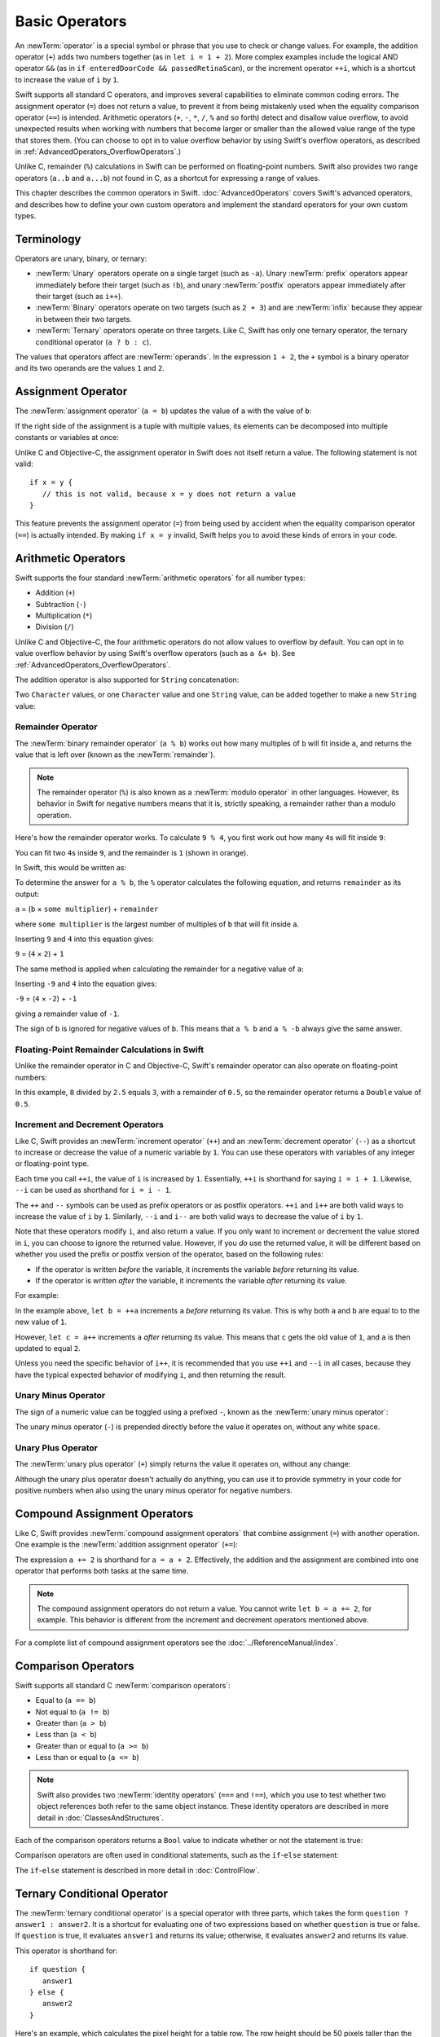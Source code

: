 Basic Operators
===============

An :newTerm:`operator` is a special symbol or phrase that you use to check or change values.
For example, the addition operator (``+``) adds two numbers together
(as in ``let i = 1 + 2``).
More complex examples include the logical AND operator ``&&``
(as in ``if enteredDoorCode && passedRetinaScan``),
or the increment operator ``++i``,
which is a shortcut to increase the value of ``i`` by ``1``.

Swift supports all standard C operators,
and improves several capabilities to eliminate common coding errors.
The assignment operator (``=``) does not return a value,
to prevent it from being mistakenly used when
the equality comparison operator (``==``) is intended.
Arithmetic operators (``+``, ``-``, ``*``, ``/``, ``%`` and so forth)
detect and disallow value overflow,
to avoid unexpected results when working with numbers that become larger or smaller
than the allowed value range of the type that stores them.
(You can choose to opt in to value overflow behavior
by using Swift's overflow operators,
as described in :ref:`AdvancedOperators_OverflowOperators`.)

Unlike C, remainder (``%``) calculations in Swift
can be performed on floating-point numbers.
Swift also provides two range operators (``a..b`` and ``a...b``) not found in C,
as a shortcut for expressing a range of values.

This chapter describes the common operators in Swift.
:doc:`AdvancedOperators` covers Swift's advanced operators,
and describes how to define your own custom operators
and implement the standard operators for your own custom types.

.. _BasicOperators_Terminology:

Terminology
-----------

Operators are unary, binary, or ternary:

* :newTerm:`Unary` operators operate on a single target (such as ``-a``).
  Unary :newTerm:`prefix` operators appear immediately before their target (such as ``!b``),
  and unary :newTerm:`postfix` operators appear immediately after their target (such as ``i++``).
* :newTerm:`Binary` operators operate on two targets (such as ``2 + 3``)
  and are :newTerm:`infix` because they appear in between their two targets.
* :newTerm:`Ternary` operators operate on three targets.
  Like C, Swift has only one ternary operator,
  the ternary conditional operator (``a ? b : c``).

The values that operators affect are :newTerm:`operands`.
In the expression ``1 + 2``, the ``+`` symbol is a binary operator
and its two operands are the values ``1`` and ``2``.

.. _BasicOperators_AssignmentOperator:

Assignment Operator
-------------------

The :newTerm:`assignment operator` (``a = b``) updates the value of ``a`` with the value of ``b``:

.. testcode:: assignmentOperator

   -> let b = 10
   << // b : Int = 10
   -> var a = 5
   << // a : Int = 5
   -> a = b
   /> a is now equal to \(a)
   </ a is now equal to 10

If the right side of the assignment is a tuple with multiple values,
its elements can be decomposed into multiple constants or variables at once:

.. testcode:: assignmentOperator

   -> let (x, y) = (1, 2)
   << // (x, y) : (Int, Int) = (1, 2)
   /> x is equal to \(x), and y is equal to \(y)
   </ x is equal to 1, and y is equal to 2

Unlike C and Objective-C, the assignment operator in Swift does not itself return a value.
The following statement is not valid:

::

   if x = y {
      // this is not valid, because x = y does not return a value
   }

This feature prevents the assignment operator (``=``) from being used by accident
when the equality comparison operator (``==``) is actually intended.
By making ``if x = y`` invalid,
Swift helps you to avoid these kinds of errors in your code.

.. TODO: Should we mention that x = y = z is also not valid?
   If so, is there a convincing argument as to why this is a good thing?

.. _BasicOperators_ArithmeticOperators:

Arithmetic Operators
--------------------

Swift supports the four standard :newTerm:`arithmetic operators` for all number types:

* Addition (``+``)
* Subtraction (``-``)
* Multiplication (``*``)
* Division (``/``)

.. testcode:: arithmeticOperators

   -> 1 + 2       // equals 3
   << // r0 : Int = 3
   -> 5 - 3       // equals 2
   << // r1 : Int = 2
   -> 2 * 3       // equals 6
   << // r2 : Int = 6
   -> 10.0 / 2.5   // equals 4.0
   << // r3 : Double = 4.0

Unlike C and Objective-C, the four arithmetic operators
do not allow values to overflow by default.
You can opt in to value overflow behavior by using Swift's overflow operators
(such as ``a &+ b``). See :ref:`AdvancedOperators_OverflowOperators`.

The addition operator is also supported for ``String`` concatenation:

.. testcode:: arithmeticOperators

   -> "hello, " + "world"      // equals "hello, world"
   << // r4 : String = "hello, world"

Two ``Character`` values,
or one ``Character`` value and one ``String`` value,
can be added together to make a new ``String`` value:

.. testcode:: arithmeticOperators

   -> let dog = '🐶'
   << // dog : Character = <unprintable value>
   -> let cow = '🐮'
   << // cow : Character = <unprintable value>
   -> let dogCow = dog + cow
   << // dogCow : String = "🐶🐮"
   /> dogCow is equal to \"🐶🐮\"
   </ dogCow is equal to "🐶🐮"

.. FIXME: revisit this example based on whether single quotes
   continue to return a Character.
   See rdar://16363872 for the single-quotes change.

.. _BasicOperators_RemainderOperator:

Remainder Operator
~~~~~~~~~~~~~~~~~~

The :newTerm:`binary remainder operator` (``a % b``)
works out how many multiples of ``b`` will fit inside ``a``,
and returns the value that is left over
(known as the :newTerm:`remainder`).

.. note::

   The remainder operator (``%``) is also known as
   a :newTerm:`modulo operator` in other languages.
   However, its behavior in Swift for negative numbers means that it is,
   strictly speaking, a remainder rather than a modulo operation.

Here's how the remainder operator works.
To calculate ``9 % 4``, you first work out how many ``4``\ s will fit inside ``9``:

.. image:: ../images/remainderInteger.png
   :align: center

You can fit two ``4``\ s inside ``9``, and the remainder is ``1`` (shown in orange).

In Swift, this would be written as:

.. testcode:: arithmeticOperators

   -> 9 % 4    // equals 1
   << // r5 : Int = 1

To determine the answer for ``a % b``,
the ``%`` operator calculates the following equation,
and returns ``remainder`` as its output:

``a`` = (``b`` × ``some multiplier``) + ``remainder``

where ``some multiplier`` is the largest number of multiples of ``b``
that will fit inside ``a``.

Inserting ``9`` and ``4`` into this equation gives:

``9`` = (``4`` × ``2``) + ``1``

The same method is applied when calculating the remainder for a negative value of ``a``:

.. testcode:: arithmeticOperators

   -> -9 % 4   // equals -1
   << // r6 : Int = -1

Inserting ``-9`` and ``4`` into the equation gives:

``-9`` = (``4`` × ``-2``) + ``-1``

giving a remainder value of ``-1``.

The sign of ``b`` is ignored for negative values of ``b``.
This means that ``a % b`` and ``a % -b`` always give the same answer.

.. _BasicOperators_FloatingPointRemainderCalculationsInSwift:

Floating-Point Remainder Calculations in Swift
~~~~~~~~~~~~~~~~~~~~~~~~~~~~~~~~~~~~~~~~~~~~~~

Unlike the remainder operator in C and Objective-C,
Swift's remainder operator can also operate on floating-point numbers:

.. testcode:: arithmeticOperators

   -> 8 % 2.5   // equals 0.5
   << // r7 : Double = 0.5

In this example, ``8`` divided by ``2.5`` equals ``3``, with a remainder of ``0.5``,
so the remainder operator returns a ``Double`` value of ``0.5``.

.. image:: ../images/remainderFloat.png
   :align: center

.. _BasicOperators_IncrementAndDecrementOperators:

Increment and Decrement Operators
~~~~~~~~~~~~~~~~~~~~~~~~~~~~~~~~~

Like C, Swift provides an :newTerm:`increment operator` (``++``)
and an :newTerm:`decrement operator` (``--``)
as a shortcut to increase or decrease the value of a numeric variable by ``1``.
You can use these operators with variables of any integer or floating-point type.

.. testcode:: arithmeticOperators

   -> var i = 0
   << // i : Int = 0
   -> ++i      // i now equals 1
   << // r8 : Int = 1

Each time you call ``++i``, the value of ``i`` is increased by ``1``.
Essentially, ``++i`` is shorthand for saying ``i = i + 1``.
Likewise, ``--i`` can be used as shorthand for ``i = i - 1``.

The ``++`` and ``--`` symbols can be used as prefix operators or as postfix operators.
``++i`` and ``i++`` are both valid ways to increase the value of ``i`` by ``1``.
Similarly, ``--i`` and ``i--`` are both valid ways to decrease the value of ``i`` by ``1``.

Note that these operators modify ``i``, and also return a value.
If you only want to increment or decrement the value stored in ``i``,
you can choose to ignore the returned value.
However, if you *do* use the returned value,
it will be different based on whether you used the prefix or postfix version of the operator,
based on the following rules:

* If the operator is written *before* the variable,
  it increments the variable *before* returning its value.
* If the operator is written *after* the variable,
  it increments the variable *after* returning its value.

For example:

.. testcode:: arithmeticOperators

   -> var a = 0
   << // a : Int = 0
   -> let b = ++a
   << // b : Int = 1
   /> a and b are now both equal to \(a)
   </ a and b are now both equal to 1
   -> let c = a++
   << // c : Int = 1
   /> a is now equal to \(a), but c has been set to the pre-increment value of \(c)
   </ a is now equal to 2, but c has been set to the pre-increment value of 1

In the example above,
``let b = ++a`` increments ``a`` *before* returning its value.
This is why both ``a`` and ``b`` are equal to to the new value of ``1``.

However, ``let c = a++`` increments ``a`` *after* returning its value.
This means that ``c`` gets the old value of ``1``,
and ``a`` is then updated to equal ``2``.

Unless you need the specific behavior of ``i++``,
it is recommended that you use ``++i`` and ``--i`` in all cases,
because they have the typical expected behavior of modifying ``i``,
and then returning the result.

.. QUESTION: is this good advice
   (given the general prevalence of i++ in the world),
   and indeed is it even advice we need to bother giving
   (given that lots of people might disagree or not care)?

.. QUESTION: if so, have I followed this advice throughout the book?

.. _BasicOperators_UnaryMinusOperator:

Unary Minus Operator
~~~~~~~~~~~~~~~~~~~~

The sign of a numeric value can be toggled using a prefixed ``-``,
known as the :newTerm:`unary minus operator`:

.. testcode:: arithmeticOperators

   -> let three = 3
   << // three : Int = 3
   -> let minusThree = -three      // minusThree equals -3
   << // minusThree : Int = -3
   -> let plusThree = -minusThree   // plusThree equals 3, or "minus minus three"
   << // plusThree : Int = 3

The unary minus operator (``-``) is prepended directly before the value it operates on,
without any white space.

.. _BasicOperators_UnaryPlusOperator:

Unary Plus Operator
~~~~~~~~~~~~~~~~~~~

The :newTerm:`unary plus operator` (``+``) simply returns
the value it operates on, without any change:

.. testcode:: arithmeticOperators

   -> let minusSix = -6
   << // minusSix : Int = -6
   -> let alsoMinusSix = +minusSix   // alsoMinusSix equals -6
   << // alsoMinusSix : Int = -6

Although the unary plus operator doesn't actually do anything,
you can use it to provide symmetry in your code for positive numbers
when also using the unary minus operator for negative numbers.

.. _BasicOperators_CompoundAssignmentOperators:

Compound Assignment Operators
-----------------------------

Like C, Swift provides :newTerm:`compound assignment operators` that combine assignment (``=``) with another operation.
One example is the :newTerm:`addition assignment operator` (``+=``):

.. testcode:: compoundAssignment

   -> var a = 1
   << // a : Int = 1
   -> a += 2
   /> a is now equal to \(a)
   </ a is now equal to 3

The expression ``a += 2`` is shorthand for ``a = a + 2``.
Effectively, the addition and the assignment are combined into one operator
that performs both tasks at the same time.

.. note::

   The compound assignment operators do not return a value.
   You cannot write ``let b = a += 2``, for example.
   This behavior is different from the increment and decrement operators mentioned above.

For a complete list of compound assignment operators
see the :doc:`../ReferenceManual/index`.

.. _BasicOperators_ComparisonOperators:

Comparison Operators
--------------------

Swift supports all standard C :newTerm:`comparison operators`:

* Equal to (``a == b``)
* Not equal to (``a != b``)
* Greater than (``a > b``)
* Less than (``a < b``)
* Greater than or equal to (``a >= b``)
* Less than or equal to (``a <= b``)

.. note::

   Swift also provides two :newTerm:`identity operators` (``===`` and ``!==``),
   which you use to test whether two object references both refer to the same object instance.
   These identity operators are described in more detail in :doc:`ClassesAndStructures`.

Each of the comparison operators returns a ``Bool`` value to indicate whether or not the statement is true:

.. testcode:: comparisonOperators

   -> 1 == 1   // true, because 1 is equal to 1
   << // r0 : Bool = true
   -> 2 != 1   // true, because 2 is not equal to 1
   << // r1 : Bool = true
   -> 2 > 1    // true, because 2 is greater than 1
   << // r2 : Bool = true
   -> 1 < 2    // true, because 1 is less than 2
   << // r3 : Bool = true
   -> 1 >= 1   // true, because 1 is greater than or equal to 1
   << // r4 : Bool = true
   -> 2 <= 1   // false, because 2 is not less than or equal to 1
   << // r5 : Bool = false

Comparison operators are often used in conditional statements,
such as the ``if``-``else`` statement:

.. testcode:: comparisonOperators

   -> let name = "world";
   << // name : String = "world"
   -> if name == "world" {
         println("hello, world")
      } else {
         println("I'm sorry \(name), but I don't recognize you")
      }
   << hello, world
   // prints "hello, world", because name is indeed equal to "world"

The ``if``-``else`` statement is described in more detail in :doc:`ControlFlow`.

.. TODO: which types do these operate on by default?
   How do they work with strings?
   How about with tuples / with your own types?

.. _BasicOperators_TernaryConditionalOperator:

Ternary Conditional Operator
----------------------------

The :newTerm:`ternary conditional operator` is a special operator with three parts,
which takes the form ``question ? answer1 : answer2``.
It is a shortcut for evaluating one of two expressions
based on whether ``question`` is true or false.
If ``question`` is true, it evaluates ``answer1`` and returns its value;
otherwise, it evaluates ``answer2`` and returns its value.

This operator is shorthand for:

::

   if question {
      answer1
   } else {
      answer2
   }

Here's an example, which calculates the pixel height for a table row.
The row height should be 50 pixels taller than the content height
if the row has a header, and 20 pixels taller if it doesn't:

.. testcode:: ternaryConditionalOperatorPart1

   -> let contentHeight = 40
   << // contentHeight : Int = 40
   -> let hasHeader = true
   << // hasHeader : Bool = true
   -> let rowHeight = contentHeight + (hasHeader ? 50 : 20)
   << // rowHeight : Int = 90
   /> rowHeight is equal to \(rowHeight)
   </ rowHeight is equal to 90

This is shorthand for:

.. testcode:: ternaryConditionalOperatorPart2

   -> let contentHeight = 40
   << // contentHeight : Int = 40
   -> let hasHeader = true
   << // hasHeader : Bool = true
   -> var rowHeight = contentHeight
   << // rowHeight : Int = 40
   -> if hasHeader {
         rowHeight = rowHeight + 50
      } else {
         rowHeight = rowHeight + 20
      }
   /> rowHeight is equal to \(rowHeight)
   </ rowHeight is equal to 90

The first example's use of the ternary conditional operator means that
``rowHeight`` can be set to the correct value on a single line of code.
This is more concise than the second example,
and removes the need for ``rowHeight`` to be a variable,
because its value does not need to be modified within an ``if``-``else`` statement
(as seen in the second example).

The ternary conditional operator provides
an efficient shorthand for deciding which of two expressions to consider.
The ternary conditional operator should be used with care, however.
It is very concise, but this conciseness can lead to hard-to-read code if overused.
Avoid combining multiple instances of the ternary conditional operator into one compound statement.

.. _BasicOperators_RangeOperators:

Range Operators
---------------

Swift includes two :newTerm:`range operators`,
which are shortcuts for expressing a range of values.

.. _BasicOperators_ClosedRangeOperator:

Closed Range Operator
~~~~~~~~~~~~~~~~~~~~~

The :newTerm:`closed range operator` (``a..b``)
defines a range that runs from ``a`` to ``b``,
and includes the values ``a`` and ``b``.

The closed range operator is useful when iterating over a range
in which you want all of the values to be used,
such as with a ``for``-``in`` loop:

.. testcode:: rangeOperators

   -> for index in 1..5 {
         println("\(index) times 5 is \(index * 5)")
      }
   </ 1 times 5 is 5
   </ 2 times 5 is 10
   </ 3 times 5 is 15
   </ 4 times 5 is 20
   </ 5 times 5 is 25

``for``-``in`` loops are described in more detail in :doc:`ControlFlow`.

.. _BasicOperators_HalfClosedRangeOperator:

Half-Closed Range Operator
~~~~~~~~~~~~~~~~~~~~~~~~~~

The :newTerm:`half-closed range operator` (``a...b``)
defines a range that runs from ``a`` to ``b``,
but does not include ``b``.
It is said to be :newTerm:`half-closed`
because it contains its first value, but not its final value.

Half-closed ranges are particularly useful when you work with
zero-based lists such as arrays,
where it is useful to count up to (but not including) the length of the list:

.. testcode:: rangeOperators

   -> let names = ["Anna", "Alex", "Brian", "Jack"]
   << // names : Array<String> = ["Anna", "Alex", "Brian", "Jack"]
   -> let count = names.count
   << // count : Int = 4
   -> for i in 0...count {
         println("Person \(i + 1) is called \(names[i])")
      }
   </ Person 1 is called Anna
   </ Person 2 is called Alex
   </ Person 3 is called Brian
   </ Person 4 is called Jack

Note that the array contains four items,
but ``0...count`` only counts as far as ``3``
(the index of the last item in the array),
because it is a half-closed range.
(Arrays are described in more detail in :ref:`CollectionTypes_Arrays`.)

.. _BasicOperators_LogicalOperators:

Logical Operators
-----------------

:newTerm:`Logical operators` modify or combine
the Boolean logic values ``true`` and ``false``.
Swift supports the three standard logical operators found in C-based languages:

* Logical NOT (``!a``)
* Logical AND (``a && b``)
* Logical OR (``a || b``)

.. _BasicOperators_LogicalNOTOperator:

Logical NOT Operator
~~~~~~~~~~~~~~~~~~~~

The :newTerm:`logical NOT operator` (``!a``) inverts a Boolean value so that ``true`` becomes ``false``,
and ``false`` becomes ``true``.

The logical NOT operator is a prefix operator,
and appears immediately before the value it operates on,
without any white space.
It can be read as “not ``a``”, as seen in the following example:

.. testcode:: logicalOperators

   -> let allowedEntry = false
   << // allowedEntry : Bool = false
   -> if !allowedEntry {
         println("ACCESS DENIED")
      }
   <- ACCESS DENIED

The phrase ``if !allowedEntry`` can be read as “if not allowed entry.”
The subsequent line is only executed if “not allowed entry” is true;
that is, if ``allowedEntry`` is ``false``.

As in this example,
careful choice of Boolean constant and variable names
can help to keep code readable and concise,
while avoiding double negatives or confusing logic statements.

.. _BasicOperators_LogicalANDOperator:

Logical AND Operator
~~~~~~~~~~~~~~~~~~~~

The :newTerm:`logical AND operator` (``a && b``) is used to create logical expressions
where both values must be ``true`` for the overall expression to also be ``true``.

If either value is ``false``,
the overall expression will also be ``false``.
In fact, if the *first* value is ``false``,
the second value won't even be evaluated,
because it can't possibly make the overall expression equate to ``true``.
This is known as :newTerm:`short-circuit evaluation`.

This example considers two ``Bool`` values,
and only allows access if both values are ``true``:

.. testcode:: logicalOperators

   -> let enteredDoorCode = true
   << // enteredDoorCode : Bool = true
   -> let passedRetinaScan = false
   << // passedRetinaScan : Bool = false
   -> if enteredDoorCode && passedRetinaScan {
         println("Welcome!")
      } else {
         println("ACCESS DENIED")
      }
   <- ACCESS DENIED

.. _BasicOperators_LogicalOROperator:

Logical OR Operator
~~~~~~~~~~~~~~~~~~~

The :newTerm:`logical OR operator`
(``a || b``) is an infix operator made from two adjacent pipe characters.
You use it to create logical expressions where only *one* of the two values has to be ``true``
for the overall expression to be ``true``.

Like the Logical AND operator above,
the Logical OR operator uses short-circuit evaluation to consider its expressions.
If the left side of a Logical OR expression is ``true``,
the right side is not evaluated,
because it cannot change the outcome of the overall expression.

For example:

.. testcode:: logicalOperators

   -> let hasDoorKey = false
   << // hasDoorKey : Bool = false
   -> let knowsOverridePassword = true
   << // knowsOverridePassword : Bool = true
   -> if hasDoorKey || knowsOverridePassword {
         println("Welcome!")
      } else {
         println("ACCESS DENIED")
      }
   <- Welcome!

In this example,
the first ``Bool`` value (``hasDoorKey``) is ``false``,
but the second value (``knowsOverridePassword``) is ``true``.
Because one value is ``true``,
the overall expression also equates to ``true``,
and access is allowed.

.. _BasicOperators_CombiningLogicalOperators:

Combining Logical Operators
~~~~~~~~~~~~~~~~~~~~~~~~~~~

You can combine multiple logical operators to create longer compound expressions:

.. testcode:: logicalOperators

   -> if enteredDoorCode && passedRetinaScan || hasDoorKey || knowsOverridePassword {
         println("Welcome!")
      } else {
         println("ACCESS DENIED")
      }
   <- Welcome!

This example uses multiple ``&&`` and ``||`` operators to create a longer compound expression.
However, the ``&&`` and ``||`` operators still only operate on two values,
so this is actually three smaller expressions chained together.
It can be read as:

If we've entered the correct door code and passed the retina scan;
or if we have a valid door key;
or if we know the emergency override password,
then allow access.

Based on the example values from earlier,
the first two mini-expressions are ``false``,
but we know the emergency override password,
so the overall compound expression still equates to ``true``.

.. _BasicOperators_Explicit Parentheses:

Explicit Parentheses
~~~~~~~~~~~~~~~~~~~~

It is sometimes useful to include parentheses when they are not strictly needed,
to make the intention of a complex expression easier to read.
In the door access example above,
it is useful to add parentheses around the first part of the compound expression
to make its intent explicit:

.. testcode:: logicalOperators

   -> if (enteredDoorCode && passedRetinaScan) || hasDoorKey || knowsOverridePassword {
         println("Welcome!")
      } else {
         println("ACCESS DENIED")
      }
   <- Welcome!

The parentheses make it clear that the first two values
are being considered as part of a separate possible state in the overall logic.
The output of the compound expression doesn't change,
but the overall intention is clearer to the reader.
Readability is always preferred over brevity;
use parentheses where they help to make your intentions clear.